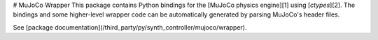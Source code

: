 # MuJoCo Wrapper
This package contains Python bindings for the [MuJoCo physics engine][1] using
[`ctypes`][2]. The bindings and some higher-level wrapper code can be
automatically generated by parsing MuJoCo's header files.

See [package documentation](/third_party/py/synth_controller/mujoco/wrapper).
